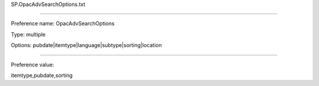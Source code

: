 SP.OpacAdvSearchOptions.txt

----------

Preference name: OpacAdvSearchOptions

Type: multiple

Options: pubdate|itemtype|language|subtype|sorting|location

----------

Preference value: 



itemtype,pubdate,sorting

























